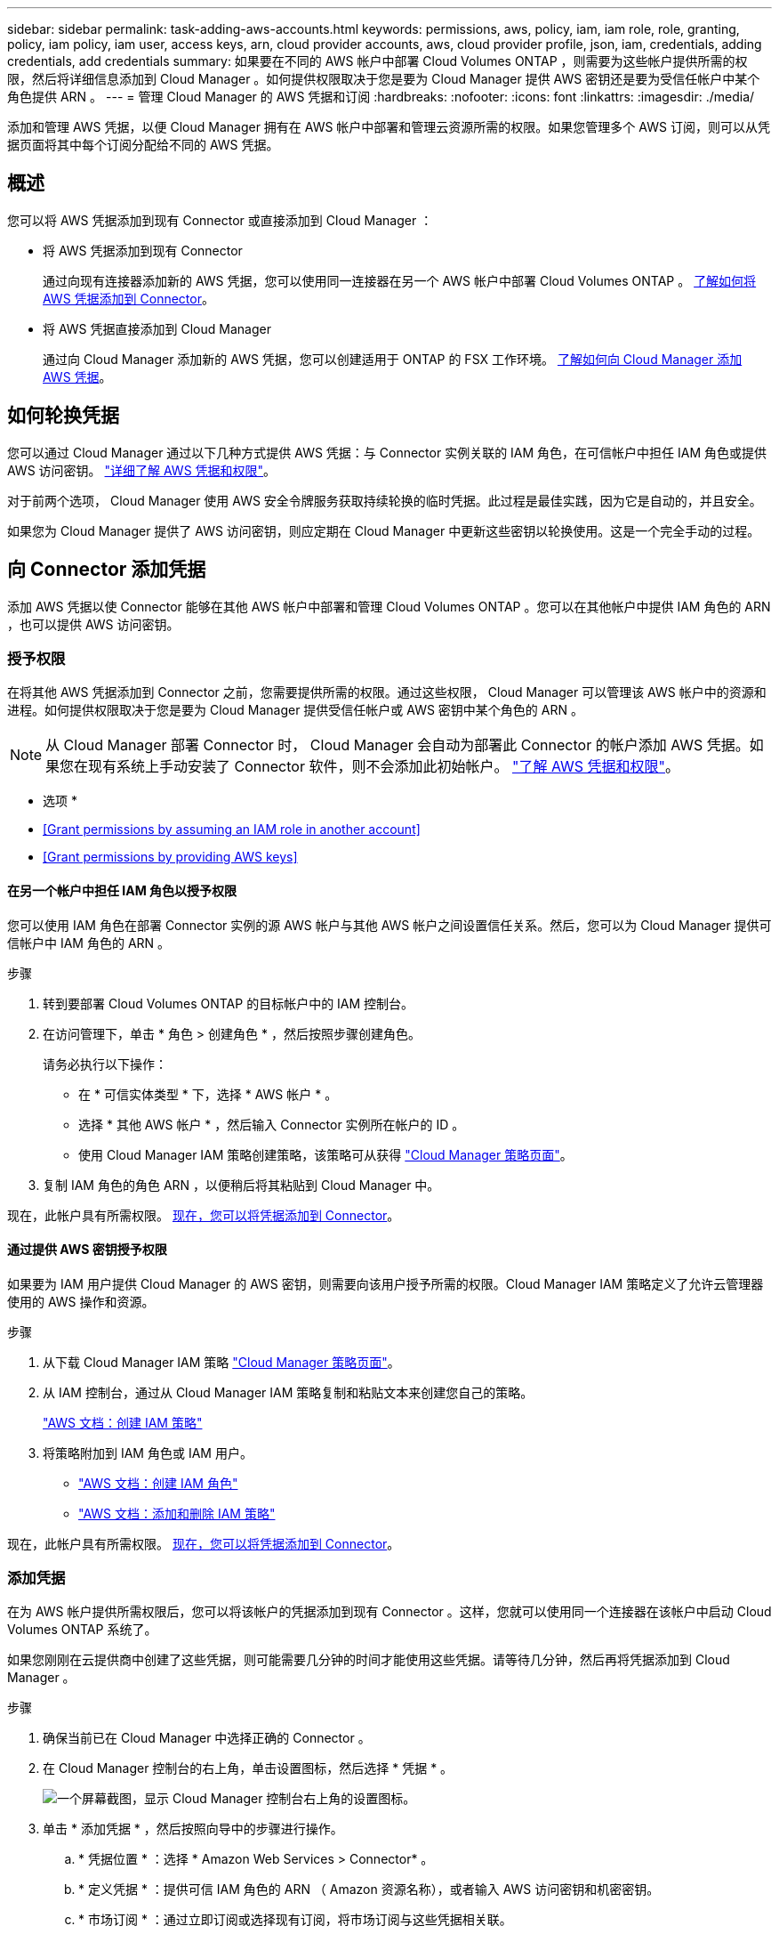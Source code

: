 ---
sidebar: sidebar 
permalink: task-adding-aws-accounts.html 
keywords: permissions, aws, policy, iam, iam role, role, granting, policy, iam policy, iam user, access keys, arn, cloud provider accounts, aws, cloud provider profile, json, iam, credentials, adding credentials, add credentials 
summary: 如果要在不同的 AWS 帐户中部署 Cloud Volumes ONTAP ，则需要为这些帐户提供所需的权限，然后将详细信息添加到 Cloud Manager 。如何提供权限取决于您是要为 Cloud Manager 提供 AWS 密钥还是要为受信任帐户中某个角色提供 ARN 。 
---
= 管理 Cloud Manager 的 AWS 凭据和订阅
:hardbreaks:
:nofooter: 
:icons: font
:linkattrs: 
:imagesdir: ./media/


[role="lead"]
添加和管理 AWS 凭据，以便 Cloud Manager 拥有在 AWS 帐户中部署和管理云资源所需的权限。如果您管理多个 AWS 订阅，则可以从凭据页面将其中每个订阅分配给不同的 AWS 凭据。



== 概述

您可以将 AWS 凭据添加到现有 Connector 或直接添加到 Cloud Manager ：

* 将 AWS 凭据添加到现有 Connector
+
通过向现有连接器添加新的 AWS 凭据，您可以使用同一连接器在另一个 AWS 帐户中部署 Cloud Volumes ONTAP 。 <<Add credentials to a Connector,了解如何将 AWS 凭据添加到 Connector>>。

* 将 AWS 凭据直接添加到 Cloud Manager
+
通过向 Cloud Manager 添加新的 AWS 凭据，您可以创建适用于 ONTAP 的 FSX 工作环境。 <<Add credentials to Cloud Manager,了解如何向 Cloud Manager 添加 AWS 凭据>>。





== 如何轮换凭据

您可以通过 Cloud Manager 通过以下几种方式提供 AWS 凭据：与 Connector 实例关联的 IAM 角色，在可信帐户中担任 IAM 角色或提供 AWS 访问密钥。 link:concept-accounts-aws.html["详细了解 AWS 凭据和权限"]。

对于前两个选项， Cloud Manager 使用 AWS 安全令牌服务获取持续轮换的临时凭据。此过程是最佳实践，因为它是自动的，并且安全。

如果您为 Cloud Manager 提供了 AWS 访问密钥，则应定期在 Cloud Manager 中更新这些密钥以轮换使用。这是一个完全手动的过程。



== 向 Connector 添加凭据

添加 AWS 凭据以使 Connector 能够在其他 AWS 帐户中部署和管理 Cloud Volumes ONTAP 。您可以在其他帐户中提供 IAM 角色的 ARN ，也可以提供 AWS 访问密钥。



=== 授予权限

在将其他 AWS 凭据添加到 Connector 之前，您需要提供所需的权限。通过这些权限， Cloud Manager 可以管理该 AWS 帐户中的资源和进程。如何提供权限取决于您是要为 Cloud Manager 提供受信任帐户或 AWS 密钥中某个角色的 ARN 。


NOTE: 从 Cloud Manager 部署 Connector 时， Cloud Manager 会自动为部署此 Connector 的帐户添加 AWS 凭据。如果您在现有系统上手动安装了 Connector 软件，则不会添加此初始帐户。 link:concept-accounts-aws.html["了解 AWS 凭据和权限"]。

* 选项 *

* <<Grant permissions by assuming an IAM role in another account>>
* <<Grant permissions by providing AWS keys>>




==== 在另一个帐户中担任 IAM 角色以授予权限

您可以使用 IAM 角色在部署 Connector 实例的源 AWS 帐户与其他 AWS 帐户之间设置信任关系。然后，您可以为 Cloud Manager 提供可信帐户中 IAM 角色的 ARN 。

.步骤
. 转到要部署 Cloud Volumes ONTAP 的目标帐户中的 IAM 控制台。
. 在访问管理下，单击 * 角色 > 创建角色 * ，然后按照步骤创建角色。
+
请务必执行以下操作：

+
** 在 * 可信实体类型 * 下，选择 * AWS 帐户 * 。
** 选择 * 其他 AWS 帐户 * ，然后输入 Connector 实例所在帐户的 ID 。
** 使用 Cloud Manager IAM 策略创建策略，该策略可从获得 https://mysupport.netapp.com/site/info/cloud-manager-policies["Cloud Manager 策略页面"^]。


. 复制 IAM 角色的角色 ARN ，以便稍后将其粘贴到 Cloud Manager 中。


现在，此帐户具有所需权限。 <<add-the-credentials,现在，您可以将凭据添加到 Connector>>。



==== 通过提供 AWS 密钥授予权限

如果要为 IAM 用户提供 Cloud Manager 的 AWS 密钥，则需要向该用户授予所需的权限。Cloud Manager IAM 策略定义了允许云管理器使用的 AWS 操作和资源。

.步骤
. 从下载 Cloud Manager IAM 策略 https://mysupport.netapp.com/site/info/cloud-manager-policies["Cloud Manager 策略页面"^]。
. 从 IAM 控制台，通过从 Cloud Manager IAM 策略复制和粘贴文本来创建您自己的策略。
+
https://docs.aws.amazon.com/IAM/latest/UserGuide/access_policies_create.html["AWS 文档：创建 IAM 策略"^]

. 将策略附加到 IAM 角色或 IAM 用户。
+
** https://docs.aws.amazon.com/IAM/latest/UserGuide/id_roles_create.html["AWS 文档：创建 IAM 角色"^]
** https://docs.aws.amazon.com/IAM/latest/UserGuide/access_policies_manage-attach-detach.html["AWS 文档：添加和删除 IAM 策略"^]




现在，此帐户具有所需权限。 <<add-the-credentials,现在，您可以将凭据添加到 Connector>>。



=== 添加凭据

在为 AWS 帐户提供所需权限后，您可以将该帐户的凭据添加到现有 Connector 。这样，您就可以使用同一个连接器在该帐户中启动 Cloud Volumes ONTAP 系统了。

如果您刚刚在云提供商中创建了这些凭据，则可能需要几分钟的时间才能使用这些凭据。请等待几分钟，然后再将凭据添加到 Cloud Manager 。

.步骤
. 确保当前已在 Cloud Manager 中选择正确的 Connector 。
. 在 Cloud Manager 控制台的右上角，单击设置图标，然后选择 * 凭据 * 。
+
image:screenshot_settings_icon.gif["一个屏幕截图，显示 Cloud Manager 控制台右上角的设置图标。"]

. 单击 * 添加凭据 * ，然后按照向导中的步骤进行操作。
+
.. * 凭据位置 * ：选择 * Amazon Web Services > Connector* 。
.. * 定义凭据 * ：提供可信 IAM 角色的 ARN （ Amazon 资源名称），或者输入 AWS 访问密钥和机密密钥。
.. * 市场订阅 * ：通过立即订阅或选择现有订阅，将市场订阅与这些凭据相关联。
+
要按每小时费率（ PAYGO ）或按年度合同支付 Cloud Volumes ONTAP 费用， AWS 凭据必须与 AWS Marketplace 中的 Cloud Volumes ONTAP 订阅相关联。

.. * 查看 * ：确认有关新凭据的详细信息，然后单击 * 添加 * 。




现在，在创建新的工作环境时，您可以从 " 详细信息和凭据 " 页面切换到另一组凭据：

image:screenshot_accounts_switch_aws.png["单击详细信息和 amp ；凭据页面中的切换帐户后，显示在云提供商帐户之间进行选择的屏幕截图。"]



== 向 Cloud Manager 添加凭据

通过提供 IAM 角色的 ARN ，为 Cloud Manager 提供为 ONTAP 工作环境创建 FSX 所需的权限，将 AWS 凭据添加到 Cloud Manager 。



=== 设置 IAM 角色

设置一个 IAM 角色，使 Cloud Manager SaaS 能够承担此角色。

.步骤
. 转到目标帐户中的 IAM 控制台。
. 在访问管理下，单击 * 角色 > 创建角色 * ，然后按照步骤创建角色。
+
请务必执行以下操作：

+
** 在 * 可信实体类型 * 下，选择 * AWS 帐户 * 。
** 选择 * 其他 AWS 帐户 * 并输入 Cloud Manager SaaS 的 ID ： 952013314444
** 创建包含以下权限的策略：
+
[source, json]
----
{
    "Version": "2012-10-17",
    "Statement": [
        {
            "Sid": "VisualEditor0",
            "Effect": "Allow",
            "Action": [
                "fsx:*",
                "ec2:Describe*",
                "ec2:CreateTags",
                "kms:Describe*",
                "kms:List*",
                "iam:CreateServiceLinkedRole"
            ],
            "Resource": "*"
        }
    ]
}
----


. 复制 IAM 角色的角色 ARN ，以便您可以在下一步将其粘贴到 Cloud Manager 中。


IAM 角色现在具有所需的权限。 <<add-the-credentials-2,现在，您可以将其添加到 Cloud Manager 中>>。



=== 添加凭据

为 IAM 角色提供所需权限后，将角色 ARN 添加到 Cloud Manager 中。

如果您刚刚创建了 IAM 角色，则可能需要几分钟的时间，直到这些角色可用为止。请等待几分钟，然后再将凭据添加到 Cloud Manager 。

.步骤
. 在 Cloud Manager 控制台的右上角，单击设置图标，然后选择 * 凭据 * 。
+
image:screenshot_settings_icon.gif["一个屏幕截图，显示 Cloud Manager 控制台右上角的设置图标。"]

. 单击 * 添加凭据 * ，然后按照向导中的步骤进行操作。
+
.. * 凭据位置 * ：选择 * Amazon Web Services > Cloud Manager* 。
.. * 定义凭据 * ：提供 IAM 角色的 ARN （ Amazon 资源名称）。
.. * 查看 * ：确认有关新凭据的详细信息，然后单击 * 添加 * 。




现在，您可以在创建适用于 ONTAP 的 FSX 工作环境时使用这些凭据。



== 关联 AWS 订阅

将 AWS 凭据添加到 Cloud Manager 后，您可以将 AWS Marketplace 订阅与这些凭据相关联。通过订阅，您可以按每小时费率（ PAYGO ）或使用年度合同为 Cloud Volumes ONTAP 付费，并使用其他 NetApp 云服务。

在以下两种情况下，您可能会在将凭据添加到 Cloud Manager 后关联 AWS Marketplace 订阅：

* 最初将凭据添加到 Cloud Manager 时，您未关联订阅。
* 您希望将现有 AWS Marketplace 订阅替换为新订阅。


您需要先创建 Connector ，然后才能更改 Cloud Manager 设置。 link:concept-connectors.html#how-to-create-a-connector["了解如何创建 Connector"]。

.步骤
. 在 Cloud Manager 控制台的右上角，单击设置图标，然后选择 * 凭据 * 。
. 单击一组凭据的操作菜单，然后选择 * 关联订阅 * 。
+
image:screenshot_associate_subscription.png["一组现有凭据的操作菜单屏幕截图。"]

. 从下拉列表中选择现有订阅或单击 * 添加订阅 * ，然后按照步骤创建新订阅。
+
video::video_subscribing_aws.mp4[width=848,height=480]




== 编辑凭据

通过更改帐户类型（ AWS 密钥或承担角色），编辑名称或更新凭据本身（密钥或角色 ARN ），在 Cloud Manager 中编辑 AWS 凭据。


TIP: 您不能编辑与 Connector 实例关联的实例配置文件的凭据。

.步骤
. 在 Cloud Manager 控制台的右上角，单击设置图标，然后选择 * 凭据 * 。
. 单击一组凭据的操作菜单，然后选择 * 编辑凭据 * 。
. 进行所需的更改，然后单击 * 应用 * 。




== 正在删除凭据

如果您不再需要一组凭据，可以从 Cloud Manager 中删除这些凭据。您只能删除与工作环境无关的凭据。


TIP: 您不能删除与 Connector 实例关联的实例配置文件的凭据。

.步骤
. 在 Cloud Manager 控制台的右上角，单击设置图标，然后选择 * 凭据 * 。
. 单击一组凭据的操作菜单，然后选择 * 删除凭据 * 。
. 单击 * 删除 * 进行确认。

